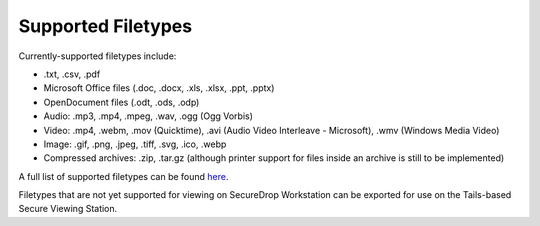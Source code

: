 Supported Filetypes
===================

Currently-supported filetypes include:

* .txt, .csv, .pdf
* Microsoft Office files (.doc, .docx, .xls, .xlsx, .ppt, .pptx)
* OpenDocument files (.odt, .ods, .odp)
* Audio: .mp3, .mp4, .mpeg, .wav, .ogg (Ogg Vorbis)
* Video: .mp4, .webm, .mov (Quicktime), .avi (Audio Video Interleave - Microsoft),
  .wmv (Windows Media Video)
* Image: .gif, .png, .jpeg, .tiff, .svg, .ico, .webp
* Compressed archives: .zip, .tar.gz (although printer support for files inside
  an archive is still to be implemented)

A full list of supported filetypes can be found `here <https://github.com/freedomofpress/securedrop-client/blob/main/workstation-config/mimeapps.list.sd-viewer>`_.

Filetypes that are not yet supported for viewing on SecureDrop Workstation can
be exported for use on the Tails-based Secure Viewing Station.
